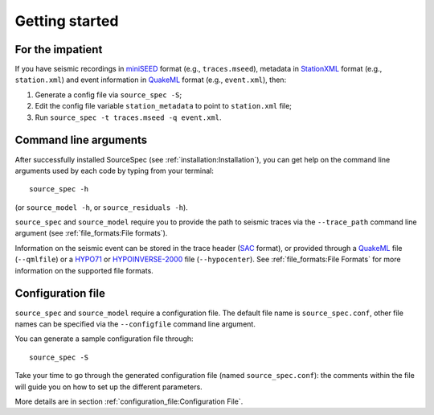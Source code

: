 .. _getting_started:

###############
Getting started
###############

For the impatient
~~~~~~~~~~~~~~~~~

If you have seismic recordings in
`miniSEED <http://ds.iris.edu/ds/nodes/dmc/data/formats/miniseed/>`__
format (e.g., ``traces.mseed``), metadata in
`StationXML <http://docs.fdsn.org/projects/stationxml/en/latest/>`__
format (e.g., ``station.xml``) and event information in
`QuakeML <https://quake.ethz.ch/quakeml/>`__ format (e.g.,
``event.xml``), then:

1. Generate a config file via ``source_spec -S``;
2. Edit the config file variable ``station_metadata`` to point to
   ``station.xml`` file;
3. Run ``source_spec -t traces.mseed -q event.xml``.

Command line arguments
~~~~~~~~~~~~~~~~~~~~~~

After successfully installed SourceSpec (see :ref:`installation:Installation`),
you can get help on the command line arguments used by each code by typing from
your terminal:

::

   source_spec -h

(or ``source_model -h``, or ``source_residuals -h``).

``source_spec`` and ``source_model`` require you to provide the path to
seismic traces via the ``--trace_path`` command line argument (see
:ref:`file_formats:File formats`).

Information on the seismic event can be stored in the trace header
(`SAC <https://ds.iris.edu/ds/support/faq/17/sac-file-format/>`__
format), or provided through a
`QuakeML <https://quake.ethz.ch/quakeml/>`__ file (``--qmlfile``) or a
`HYPO71 <https://pubs.er.usgs.gov/publication/ofr72224>`__ or
`HYPOINVERSE-2000 <https://pubs.er.usgs.gov/publication/ofr02171>`__
file (``--hypocenter``). See :ref:`file_formats:File Formats` for more
information on the supported file formats.

Configuration file
~~~~~~~~~~~~~~~~~~

``source_spec`` and ``source_model`` require a configuration file. The
default file name is ``source_spec.conf``, other file names can be
specified via the ``--configfile`` command line argument.

You can generate a sample configuration file through:

::

   source_spec -S

Take your time to go through the generated configuration file (named
``source_spec.conf``): the comments within the file will guide you on
how to set up the different parameters.

More details are in section :ref:`configuration_file:Configuration File`.